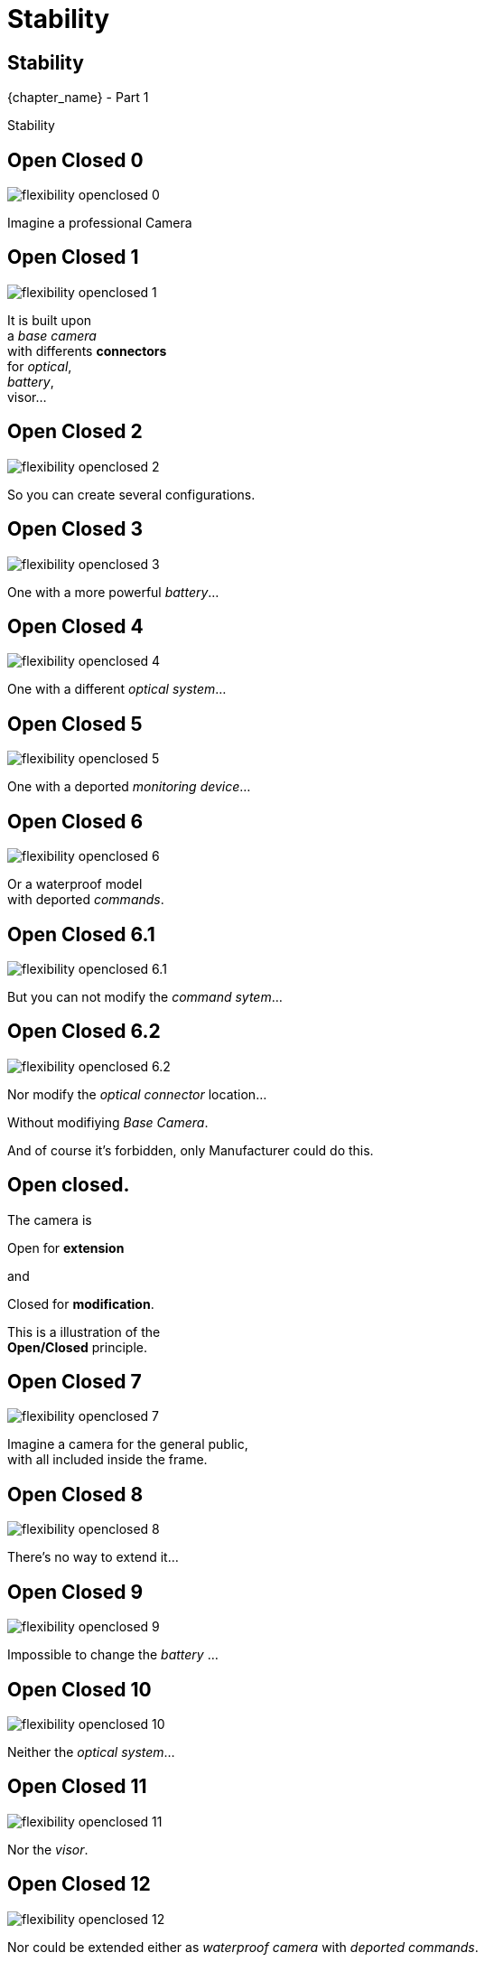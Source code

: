 = Stability

//tag::include[]


[.subsection.background]
[.center]
[%notitle]
== Stability

[.big]#{chapter_name} - Part {counter:design_counter:1}#

[.huge]#Stability#


[transition=fade]
[%notitle]
== Open Closed 0

[.left-column]
[.center]
--
image::images/marc/flexibility-openclosed_0.svg[]
--

[.right-column]
[.center]
--
Imagine a professional Camera
--

[transition=fade]
[%notitle]
== Open Closed 1

[.left-column]
[.center]
--
image::images/marc/flexibility-openclosed_1.svg[]
--

[.right-column]
[.center]
--
It is built upon +
a _base camera_ +
with differents *connectors* +
for _optical_, +
_battery_, +
visor...
--

[transition=fade]
[%notitle]
== Open Closed 2

[.left-column]
[.center]
--
image::images/marc/flexibility-openclosed_2.svg[]
--

[.right-column]
--
So you can create several configurations.
--

[transition=fade]
[%notitle]
== Open Closed 3

[.left-column]
[.center]
--
image::images/marc/flexibility-openclosed_3.svg[]
--

[.right-column]
--
One with a more powerful _battery_...
--

[transition=fade]
[%notitle]
== Open Closed 4

[.left-column]
[.center]
--
image::images/marc/flexibility-openclosed_4.svg[]
--

[.right-column]
--
One with a different _optical system_...
--

[transition=fade]
[%notitle]
== Open Closed 5

[.left-column]
[.center]
--
image::images/marc/flexibility-openclosed_5.svg[]
--

[.right-column]
--
One with a deported _monitoring device_...
--

[transition=fade]
[%notitle]
== Open Closed 6

[.left-column]
[.center]
--
image::images/marc/flexibility-openclosed_6.svg[]
--

[.right-column]
--
Or a waterproof model +
with deported _commands_.
--


[transition=fade]
[%notitle]
== Open Closed 6.1

[.left-column]
[.center]
--
image::images/marc/flexibility-openclosed_6.1.svg[]
--

[.right-column]
--
But you can not modify the _command sytem_...
--

[transition=fade]
[%notitle]
== Open Closed 6.2

[.left-column]
[.center]
--
image::images/marc/flexibility-openclosed_6.2.svg[]
--

[.right-column]
--
Nor modify the _optical connector_ location...

[.fragment]
Without modifiying _Base Camera_.

[.fragment]
And of course it's forbidden, only Manufacturer could do this.
--



[%notitle]
== Open closed.

[.center]
--
The camera is +
[.fragment]
[.huge]#Open# for *extension* +
[.fragment]
and
[.fragment]
[.huge]#Closed# for *modification*.

[.fragment]
This is a illustration of the +
*Open/Closed* principle.
--


[transition=fade]
[%notitle]
== Open Closed 7

[.left-column]
[.center]
--
image::images/marc/flexibility-openclosed_7.svg[]
--

[.right-column]
--
Imagine a camera for the general public, +
with all included inside the frame.
--

[transition=fade]
[%notitle]
== Open Closed 8

[.left-column]
[.center]
--
image::images/marc/flexibility-openclosed_8.svg[]
--

[.right-column]
--
There's no way to extend it...
--

[transition=fade]
[%notitle]
== Open Closed 9

[.left-column]
[.center]
--
image::images/marc/flexibility-openclosed_9.svg[]
--

[.right-column]
--
Impossible to change the _battery_ ...
--

[transition=fade]
[%notitle]
== Open Closed 10

[.left-column]
[.center]
--
image::images/marc/flexibility-openclosed_10.svg[]
--

[.right-column]
--
Neither the _optical system_...
--

[transition=fade]
[%notitle]
== Open Closed 11

[.left-column]
[.center]
--
image::images/marc/flexibility-openclosed_11.svg[]
--

[.right-column]
--
Nor the _visor_.
--

[transition=fade]
[%notitle]
== Open Closed 12

[.left-column]
[.center]
--
image::images/marc/flexibility-openclosed_12.svg[]
--

[.right-column]
--
Nor could be extended either as _waterproof camera_ with _deported commands_.

[.fragment]
This camera doesn't respect the *open/closed* principle.
--

== Open closed.

The *Open/Closed* principle ensure that a component could be *extended* safely without being *modified*.


* It's very useful when the component
** is *_shared_* over several projects,
** is  well tested and validated,
** is sealed and modification is impossible.

[transition=fade]
[%notitle]
== Substitution 0

[.left-column]
[.center]
--
image::images/marc/flexibility-substitution_0.svg[]
--

[.right-column]
--
Imagine our professional camera again.

There's a range of optical of type _A_ that could use the "ultra-stabilization" engine of the camera.
--

[transition=fade]
[%notitle]
== Substitution 1

[.left-column]
[.center]
--
image::images/marc/flexibility-substitution_1.svg[]
--

[.right-column]
--
A premium product _extends_ the first one +
with more capabilities, and +
higher price.
--


[transition=fade]
[%notitle]
== Substitution 2

[.left-column]
[.center]
--
image::images/marc/flexibility-substitution_2.svg[]
--

[.right-column]
--
It still uses the "ultra-stabilization" engine. +
It still is _"a type A optical"_.

It could be _substitued_ to the first one.
--


[transition=fade]
[%notitle]
== Substitution 3

[.left-column]
[.center]
--
image::images/marc/flexibility-substitution_3.svg[]
--

[.right-column]
--
A cheap version is created, *but* this one *can not* use the "ultra-stabilization" engine.
--



[transition=fade]
[%notitle]
== Substitution 3

[.left-column]
[.center]
--
image::images/marc/flexibility-substitution_3.svg[]
--

[.right-column]
--
Althouh this last optical is branded as +
_"a type A optical"_, +
it *can not be substitued* to the parent type +
because it breaks the "ultra-stabilization" engine feature.

[.fragment]
It's not good :(
--


[transition=fade]
[%notitle]
== Substitution of Liskov

[.center]
Check you provide subtypes (_"type A minus"_) +
that could be *substitued* +
to the parent type (_"type A"_) +
without breaking something.


[transition=fade]
[%notitle]
== Substitution of Liskov

[.center]
This is, roughly, +
the
[.huge]#_Liskov Substitution_ Principle#.

[.fragment]
[quote]
[.center]
____
If S is a subtype of T, +
then objects of type T may be replaced +
with objects of type S without side effects.
____



// [transition=fade]
//[%notitle]
//== Open closed behavior
// A _FilmDirector_ has to check everything is ready before starting to shoot.

// [.big]
// [.large]
// [source,python,linums]
// ----
// class FilmDirector:
//     #...
//     def before_shooting_check_set_is_ready(camera: CameraDirector,
//                                            lighting: LightDirector):

//         return camera.is_ok() and lighting.is_ok()
// ----


// [.fragment]
// But on a movie with special effects, it have to get the Ok from FX director...

// [.fragment]
// [.big]
// [.large]
// [source,python,linums]
// ----
// class FilmDirector:
//     #...
//     def before_shooting_check_set_is_ready(camera: CameraDirector,
//                                            lighting: LightDirector,
//                                            fx: SpecialEffectDirector):
//         return camera.is_ok()
//                and lighting.is_ok()
//                and fx.is_ok()
// ----

// [.fragment]
// This class is not open to extends its _behavior_.


// [transition=fade]
//[%notitle]
//== Open closed behavior

// Using a list of directors opens the component for an extension of its behavior.

// [.big]
// [.large]
// [source,python,linums]
// ----
// class FilmDirector:
//     #...
//     def before_shooting_check_set_is_ready(directors: List):
//         return all(d.is_ok() for d in directors)
// ----


//end::include[]
